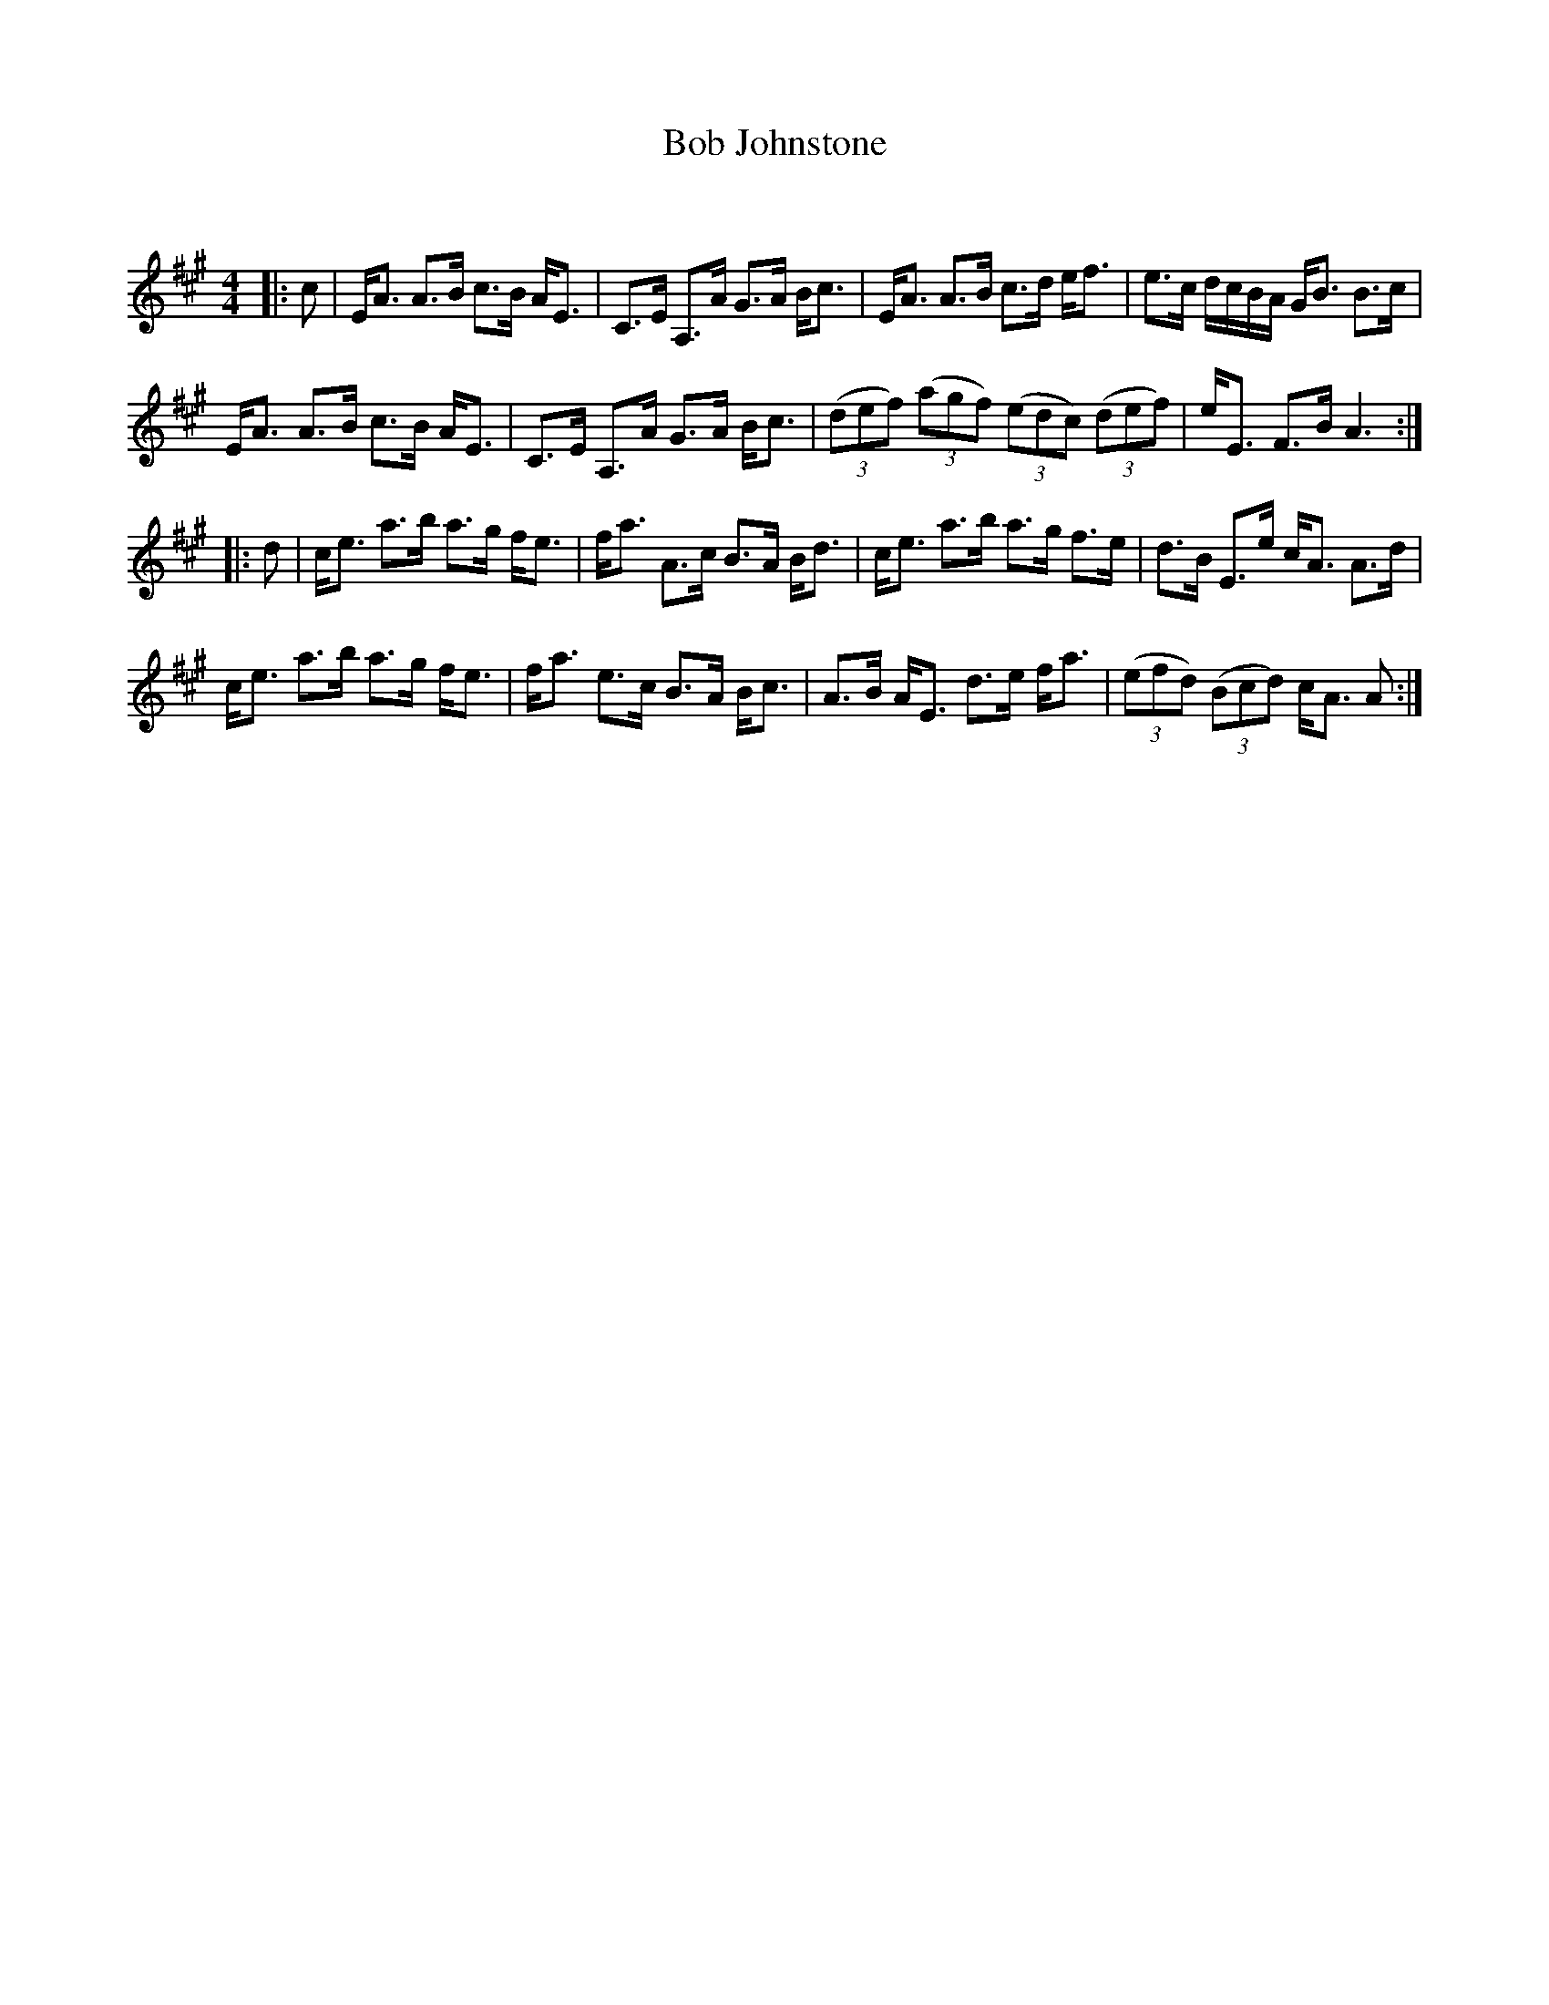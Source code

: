 X:1
T: Bob Johnstone
C:
R:Strathspey
Q:128
K:A
M:4/4
L:1/16
|:c2|EA3 A3B c3B AE3|C3E A,3A G3A Bc3|EA3 A3B c3d ef3|e3c dcBA GB3 B3c|
EA3 A3B c3B AE3|C3E A,3A G3A Bc3|((3d2e2f2) ((3a2g2f2) ((3e2d2c2) ((3d2e2f2)|eE3 F3B A6:|
|:d2|ce3 a3b a3g fe3|fa3 A3c B3A Bd3|ce3 a3b a3g f3e|d3B E3e cA3 A3d|
ce3 a3b a3g fe3|fa3 e3c B3A Bc3|A3B AE3 d3e fa3|((3e2f2d2) ((3B2c2d2) cA3 A2:|
